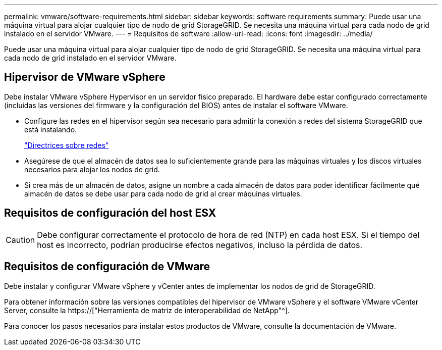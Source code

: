 ---
permalink: vmware/software-requirements.html 
sidebar: sidebar 
keywords: software requirements 
summary: Puede usar una máquina virtual para alojar cualquier tipo de nodo de grid StorageGRID. Se necesita una máquina virtual para cada nodo de grid instalado en el servidor VMware. 
---
= Requisitos de software
:allow-uri-read: 
:icons: font
:imagesdir: ../media/


[role="lead"]
Puede usar una máquina virtual para alojar cualquier tipo de nodo de grid StorageGRID. Se necesita una máquina virtual para cada nodo de grid instalado en el servidor VMware.



== Hipervisor de VMware vSphere

Debe instalar VMware vSphere Hypervisor en un servidor físico preparado. El hardware debe estar configurado correctamente (incluidas las versiones del firmware y la configuración del BIOS) antes de instalar el software VMware.

* Configure las redes en el hipervisor según sea necesario para admitir la conexión a redes del sistema StorageGRID que está instalando.
+
link:../network/index.html["Directrices sobre redes"]

* Asegúrese de que el almacén de datos sea lo suficientemente grande para las máquinas virtuales y los discos virtuales necesarios para alojar los nodos de grid.
* Si crea más de un almacén de datos, asigne un nombre a cada almacén de datos para poder identificar fácilmente qué almacén de datos se debe usar para cada nodo de grid al crear máquinas virtuales.




== Requisitos de configuración del host ESX


CAUTION: Debe configurar correctamente el protocolo de hora de red (NTP) en cada host ESX. Si el tiempo del host es incorrecto, podrían producirse efectos negativos, incluso la pérdida de datos.



== Requisitos de configuración de VMware

Debe instalar y configurar VMware vSphere y vCenter antes de implementar los nodos de grid de StorageGRID.

Para obtener información sobre las versiones compatibles del hipervisor de VMware vSphere y el software VMware vCenter Server, consulte la https://["Herramienta de matriz de interoperabilidad de NetApp"^].

Para conocer los pasos necesarios para instalar estos productos de VMware, consulte la documentación de VMware.
